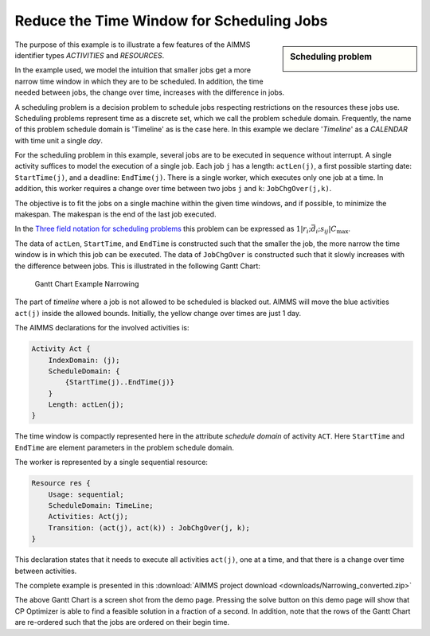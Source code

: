﻿Reduce the Time Window for Scheduling Jobs
===========================================

.. meta::
   :description: A scheduling example showing how to reduce the time window for smaller jobs.
   :keywords: scheduling, job, activities, resources


.. sidebar:: Scheduling problem

    .. image:: images/small_schedule_example.png

The purpose of this example is to illustrate a few features of the AIMMS identifier types *ACTIVITIES* and *RESOURCES*.

In the example used, we model the intuition that smaller jobs get a more narrow time window in which they are to be scheduled. In addition, the time needed between jobs, the change over time, increases with the difference in jobs.

A scheduling problem is a decision problem to schedule jobs respecting restrictions on the resources these jobs use. Scheduling problems represent time as a discrete set, which we call the problem schedule domain. Frequently, the name of this problem schedule domain is 'Timeline' as is the case here. In this example we declare '*Timeline*' as a *CALENDAR* with time unit a single *day*.

For the scheduling problem in this example, several jobs are to be executed in sequence without interrupt. A single activity suffices to model the execution of a single job. Each job ``j`` has a length: ``actLen(j)``, a first possible starting date: ``StartTime(j)``, and a deadline: ``EndTime(j)``. There is a single worker, which executes only one job at a time. In addition, this worker requires a change over time between two jobs ``j`` and ``k``: ``JobChgOver(j,k)``.

The objective is to fit the jobs on a single machine within the given time windows, and if possible, to minimize the makespan. The makespan is the end of the last job executed.

In the `Three field notation for scheduling problems <http://en.wikipedia.org/wiki/Notation_for_theoretic_scheduling_problems>`_ this problem can be expressed as :math:`1|r_i ; \bar{d_i} ; s_{ij}|C_{\mathrm{max}}`.

The data of ``actLen``, ``StartTime``, and ``EndTime`` is constructed such that the smaller the job, the more narrow the time window is in which this job can be executed. The data of ``JobChgOver`` is constructed such that it slowly increases with the difference between jobs. This is illustrated in the following Gantt Chart:

.. figure:: images/Gantt-Chart-Example-Narrowing.png

    Gantt Chart Example Narrowing


The part of *timeline* where a job is not allowed to be scheduled is blacked out. AIMMS will move the blue activities ``act(j)`` inside the allowed bounds. Initially, the yellow change over times are just 1 day.

The AIMMS declarations for the involved activities is:

.. code-block:: aimms

    Activity Act {
        IndexDomain: (j);
        ScheduleDomain: {
            {StartTime(j)..EndTime(j)}
        }
        Length: actLen(j);
    }


The time window is compactly represented here in the attribute *schedule domain* of activity ``ACT``. Here ``StartTime`` and ``EndTime`` are element parameters in the problem schedule domain.

The worker is represented by a single sequential resource:

.. code-block:: aimms

    Resource res {
        Usage: sequential;
        ScheduleDomain: TimeLine;
        Activities: Act(j);
        Transition: (act(j), act(k)) : JobChgOver(j, k);
    }


This declaration states that it needs to execute all activities ``act(j)``, one at a time, and that there is a change over time between activities.


The complete example is presented in this :download:`AIMMS project download <downloads/Narrowing_converted.zip>` 

The above Gantt Chart is a screen shot from the demo page. Pressing the solve button on this demo page will show that CP Optimizer is able to find a feasible solution in a fraction of a second. In addition, note that the rows of the Gantt Chart are re-ordered such that the jobs are ordered on their begin time.





